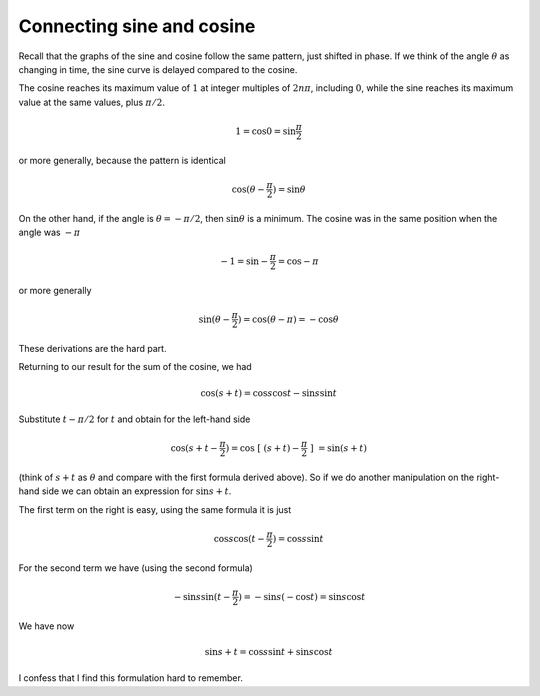 .. _cosine-to-sine-alt:

##########################
Connecting sine and cosine
##########################

Recall that the graphs of the sine and cosine follow the same pattern, just shifted in phase.  If we think of the angle :math:`\theta` as changing in time, the sine curve is delayed compared to the cosine.

.. image:: /figs/sine_cosine_wikipedia.png
   :scale: 50 %

The cosine reaches its maximum value of :math:`1` at integer multiples of :math:`2n \pi`, including :math:`0`, while the sine reaches its maximum value at the same values, plus :math:`\pi/2`.

.. math::

    1 = \cos 0 =  \sin \frac{\pi}{2}

or more generally, because the pattern is identical

.. math::

    \cos (\theta - \frac{\pi}{2}) = \sin \theta

On the other hand, if the angle is :math:`\theta = -\pi/2`, then :math:`\sin \theta` is a minimum. The cosine was in the same position when the angle was :math:`-\pi`

.. math::
    
    -1 =  \sin -\frac{\pi}{2} = \cos -\pi

or more generally

.. math::

    \sin (\theta - \frac{\pi}{2}) = \cos (\theta - \pi) =  -\cos \theta

These derivations are the hard part.

Returning to our result for the sum of the cosine, we had

.. math::

    \cos (s + t) = \cos s \cos t - \sin s \sin t

Substitute :math:`t - \pi/2` for :math:`t` and obtain for the left-hand side

.. math::

    \cos (s + t - \frac{\pi}{2} ) = \cos \ [ \ (s + t )- \frac{\pi}{2} \ ] \ = \sin (s + t )

(think of :math:`s+t` as :math:`\theta` and compare with the first formula derived above).  So if we do another manipulation on the right-hand side we can obtain an expression for :math:`\sin s + t`.  

The first term on the right is easy, using the same formula it is just

.. math::

    \cos s \cos (t - \frac{\pi}{2}) = \cos s \sin t

For the second term we have (using the second formula)

.. math::

    - \sin s \sin (t - \frac{\pi}{2}) = - \sin s (- \cos t) = \sin s \cos t

We have now

.. math::

    \sin s + t  = \cos s \sin t + \sin s \cos t

I confess that I find this formulation hard to remember.
